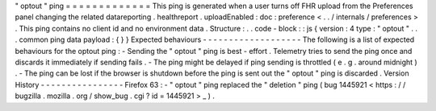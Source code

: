 "
optout
"
ping
=
=
=
=
=
=
=
=
=
=
=
=
=
This
ping
is
generated
when
a
user
turns
off
FHR
upload
from
the
Preferences
panel
changing
the
related
datareporting
.
healthreport
.
uploadEnabled
:
doc
:
preference
<
.
.
/
internals
/
preferences
>
.
This
ping
contains
no
client
id
and
no
environment
data
.
Structure
:
.
.
code
-
block
:
:
js
{
version
:
4
type
:
"
optout
"
.
.
.
common
ping
data
payload
:
{
}
}
Expected
behaviours
-
-
-
-
-
-
-
-
-
-
-
-
-
-
-
-
-
-
-
The
following
is
a
list
of
expected
behaviours
for
the
optout
ping
:
-
Sending
the
"
optout
"
ping
is
best
-
effort
.
Telemetry
tries
to
send
the
ping
once
and
discards
it
immediately
if
sending
fails
.
-
The
ping
might
be
delayed
if
ping
sending
is
throttled
(
e
.
g
.
around
midnight
)
.
-
The
ping
can
be
lost
if
the
browser
is
shutdown
before
the
ping
is
sent
out
the
"
optout
"
ping
is
discarded
.
Version
History
-
-
-
-
-
-
-
-
-
-
-
-
-
-
-
-
Firefox
63
:
-
"
optout
"
ping
replaced
the
"
deletion
"
ping
(
bug
1445921
<
https
:
/
/
bugzilla
.
mozilla
.
org
/
show_bug
.
cgi
?
id
=
1445921
>
_
)
.
